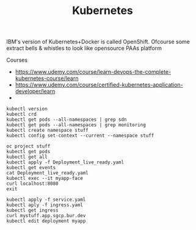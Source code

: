 #+TITLE: Kubernetes
IBM's version of Kubernetes+Docker is called OpenShift. Ofcourse some extract bells & whistles to look like opensource PAAs platform

Courses
- https://www.udemy.com/course/learn-devops-the-complete-kubernetes-course/learn
- https://www.udemy.com/course/certified-kubernetes-application-developer/learn
- 

#+begin_src  shell
kubectl version
kubectl crd
kubectl get pods --all-namespaces | grep sdn
kubectl get pods --all-namespaces | grep monitoring
kubectl create namespace stuff
kubectl config set-context --current --namespace stuff

oc project stuff
kubectl get pods
kubectl get all
kubectl apply -f Deployment_live_ready.yaml
kubectl get events
cat Deployment_live_ready.yaml
kubectl exec --it myapp-face
curl localhost:8080
exit

kubectl apply -f service.yaml
kubectl aply -f ingress.yaml
kubectl get ingress
curl mystuff.app.sgcp.bur.dev
kubectl edit deployment myapp


#+end_src
